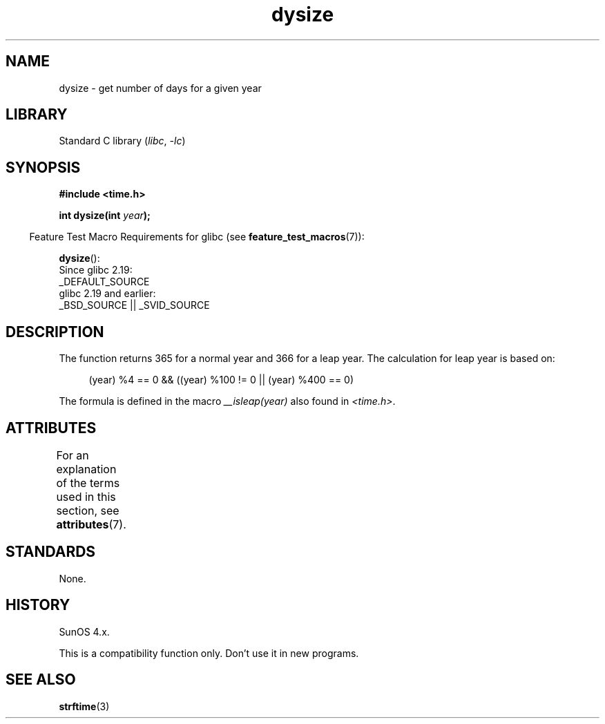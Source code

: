'\" t
.\"  Copyright 2001 Walter Harms (walter.harms@informatik.uni-oldenburg.de)
.\"
.\" SPDX-License-Identifier: Linux-man-pages-copyleft
.\"
.\" aeb: some corrections
.TH dysize 3 (date) "Linux man-pages (unreleased)"
.SH NAME
dysize \- get number of days for a given year
.SH LIBRARY
Standard C library
.RI ( libc ,\~ \-lc )
.SH SYNOPSIS
.nf
.B "#include <time.h>"
.P
.BI "int dysize(int " year );
.fi
.P
.RS -4
Feature Test Macro Requirements for glibc (see
.BR feature_test_macros (7)):
.RE
.P
.BR dysize ():
.nf
    Since glibc 2.19:
        _DEFAULT_SOURCE
    glibc 2.19 and earlier:
        _BSD_SOURCE || _SVID_SOURCE
.fi
.SH DESCRIPTION
The function returns 365 for a normal year and 366 for a leap year.
The calculation for leap year is based on:
.P
.in +4n
.EX
(year) %4 == 0 && ((year) %100 != 0 || (year) %400 == 0)
.EE
.in
.P
The formula is defined in the macro
.I __isleap(year)
also found in
.IR <time.h> .
.SH ATTRIBUTES
For an explanation of the terms used in this section, see
.BR attributes (7).
.TS
allbox;
lbx lb lb
l l l.
Interface	Attribute	Value
T{
.na
.nh
.BR dysize ()
T}	Thread safety	MT-Safe
.TE
.SH STANDARDS
None.
.SH HISTORY
SunOS 4.x.
.P
This is a compatibility function only.
Don't use it in new programs.
.\" The SCO version of this function had a year-2000 problem.
.SH SEE ALSO
.BR strftime (3)
